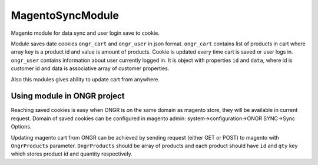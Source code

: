 MagentoSyncModule
=================

Magento module for data sync and user login save to cookie.

Module saves date cookies ``ongr_cart`` and ``ongr_user`` in json format. ``ongr_cart`` contains list of products in
cart where array key is a product id and value is amount of products. Cookie is updated every time cart is saved or user
logs in. ``ongr_user`` contains information about user currently logged in. It is object with properties ``id`` and
``data``, where id is customer id and data is associative array of customer properties.

Also this modules gives ability to update cart from anywhere.

Using module in ONGR project
----------------------------

Reaching saved cookies is easy when ONGR is on the same domain as magento store, they will be available in current
request. Domain of saved cookies can be configured in magento admin: system->configuration->ONGR SYNC->Sync Options.

Updating magento cart from ONGR can be achieved by sending request (either GET or POST) to magento with
``OngrProducts`` parameter. ``OngrProducts`` should be array of products and each product should
have ``id`` and ``qty`` key which stores product id and quantity respectively.
